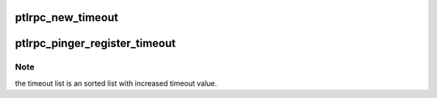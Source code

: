 .. -*- coding: utf-8; mode: rst -*-
.. src-file: drivers/staging/lustre/lustre/ptlrpc/pinger.c

.. _`ptlrpc_new_timeout`:

ptlrpc_new_timeout
==================

.. c:function:: struct timeout_item *ptlrpc_new_timeout(int time, enum timeout_event event, timeout_cb_t cb, void *data)

    be called when timeout happens.

    :param int time:
        *undescribed*

    :param enum timeout_event event:
        *undescribed*

    :param timeout_cb_t cb:
        *undescribed*

    :param void \*data:
        *undescribed*

.. _`ptlrpc_pinger_register_timeout`:

ptlrpc_pinger_register_timeout
==============================

.. c:function:: struct timeout_item*ptlrpc_pinger_register_timeout(int time, enum timeout_event event, timeout_cb_t cb, void *data)

    :param int time:
        *undescribed*

    :param enum timeout_event event:
        *undescribed*

    :param timeout_cb_t cb:
        *undescribed*

    :param void \*data:
        *undescribed*

.. _`ptlrpc_pinger_register_timeout.note`:

Note
----

the timeout list is an sorted list with increased timeout value.

.. This file was automatic generated / don't edit.

